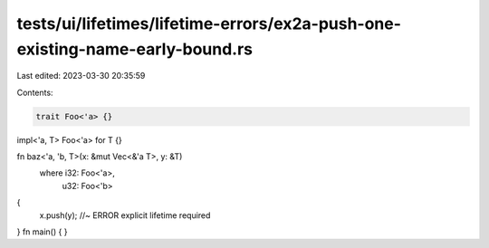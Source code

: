 tests/ui/lifetimes/lifetime-errors/ex2a-push-one-existing-name-early-bound.rs
=============================================================================

Last edited: 2023-03-30 20:35:59

Contents:

.. code-block:: rs

    trait Foo<'a> {}
impl<'a, T> Foo<'a> for T {}

fn baz<'a, 'b, T>(x: &mut Vec<&'a T>, y: &T)
    where i32: Foo<'a>,
          u32: Foo<'b>
{
    x.push(y); //~ ERROR explicit lifetime required
}
fn main() {
}


